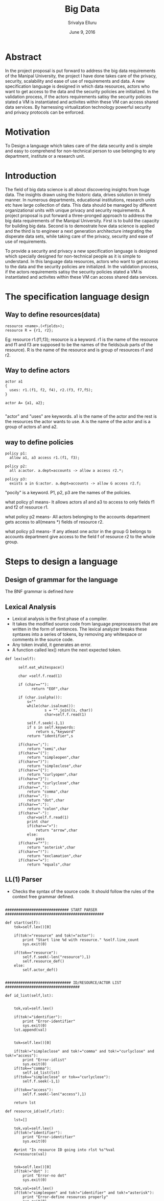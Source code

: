 #+Title:Big Data
#+Author: Srivalya Elluru
#+Date: June 9, 2016

* Abstract
  In the project proposal is put forward to address the big data requirements of the Manipal University, the project I have done takes care of the privacy, security, scalability and ease of use of requirements and data.
    A new specification language is designed in which data resources, actors who want to get access to the data and the security policies are initialized.
    In the validation process, if the actors requirements satisy the security policies stated a VM is instantiated and activites within these VM can access shared data services.
    By harnessing virtualization technology powerful security and privacy protocols can be enforced.

* Motivation
  To Design a language which takes care of the data security and is simple and easy to comprehend for non-technical person to use belonging to any department, institute or a research unit.  

* Introduction
  
  The field of big data science is all about discovering insights from huge data. The insights drawn using the historic data, drives solution in timely manner. 
  In numerous departments, educational institutions, research units etc have large collection of data. This data should be managed by different organizational units with unique privacy and security requirements.
  A project proposal is put forward a three-pronged approach to address the big data requirements of the Manipal University.
  First is to build the capacity for building big data. Second is to demostrate how data science is applied and the third is to
  engineer a next generation architecture integrating the disperate data sets, while taking care of the privacy, security and ease of use of requirements.
  
  To provide a security and privacy a new specification language is designed which specially designed for non-technical people as it is simple to understand.
  In this language data resources, actors who want to get access to the data and the security policies are initialized.
  In the validation process, if the actors requirements satisy the security policies stated a VM is instantiated and activites within these VM can access shared data services.

* The specification language design

** Way to define resources(data)

  #+BEGIN_SRC command
  resource <name>.(<fields>);
  resource R = {r1, r2};
  #+END_SRC
  
  Eg: resource r1.(f1,f3);
  resource is a keyword.
  r1 is the name of the resource and f1 and f3 are supposed to be the names of the fields(sub parts of the resource).
  R is the name of the resource and is group of resources r1 and r2.
  
** Way to define actors

  #+BEGIN_SRC command
  actor a1
  {
    uses: r1.(f1, f2, f4), r2.(f3, f7,f5);
  }   
  
  actor A= {a1, a2};
  
  #+END_SRC

  "actor" and "uses" are keywords. 
  a1 is the name of the actor and the rest is the resources the actor wants to use.
  A  is the name of the actor and is a group of actors a1 and a2.
  
** way to define policies

 #+BEGIN_SRC command
  policy p1:
    allow a1, a3 access r1.(f1, f3);
  
  policy p2:
    all a:actor. a.dept=accounts -> allow a access r2.*;
    
  policy p3:
    exists a in G:actor. a.dept=accounts -> allow G access r2.f;
  #+END_SRC

  "pocily" is a keyword. 
  P1, p2, p3 are the names of the policies.
  
  what policy p1 means-
    It allows actors a1 and a3 to access to only fields f1 and f2 of resource r1.
    
  what policy p2 means-
    All actors belonging to the accounts department gets access to all(means *) fields of resource r2.
    
  what policy p3 means-
    If any atleast one actor in the group G belongs to accounts department give access to the field f of resource r2 to the whole group.
    
* Steps to design a language

   [[./images/compiler_design.jpg]]
   
** Design of grammar for the language

  The BNF grammar is defined [[ Big-Data/spec_grammar.txt ][here]] 

** Lexical Analysis 
  
  + Lexical analysis is the first phase of a compiler. 
  + It takes the modified source code from language preprocessors that are written in the form of sentences. The lexical analyzer breaks these syntaxes into a series of tokens, by removing any whitespace or comments in the source code.
  + Any token invalid, it generates an error. 
  + A function called lex() return the next expected token.
  
  #+BEGIN_SRC command
  def lex(self):

		self.eat_whitespace()

		char =self.f.read(1)

		if (char==""):
			  return "EOF",char

		if (char.isalpha()):
			s=""
			while(char.isalnum()):
	    			s = "".join((s, char))
	    			char=self.f.read(1)

			self.f.seek(-1,1)
			if s in self.keywords:
				return s,"keyword"
			return "identifier",s

		if(char==";"):
			return "semi",char
		if(char=="("):
			return "simpleopen",char
		if(char==")"):
			return "simpleclose",char
		if(char=="{"):
			return "curlyopen",char
		if(char=="}"):
			return "curlyclose",char
		if(char==","):
			return "comma",char
		if(char=="."):
			return "dot",char
		if(char==":"):
			return "colon",char
		if(char=="-"):
			char=self.f.read(1)
			print char
			if(char==">"):
				return "arrow",char
			else:
				pass
		if(char=="*"):
			return "asterisk",char
		if(char=="!"):
			return "exclamation",char
		if(char=="="):
			return "equals",char
  #+END_SRC
  
  [[./images/leaxical_ana.png]]
  
** LL(1) Parser
  + Checks the syntax of the source code. It should follow the rules of the context free grammar defined.
  
  #+BEGIN_SRC command
    
    ############################# START PARSER #############################################

	def start(self):
		tok=self.lex()[0]
		
		if(tok!="resource" and tok!="actor"):
			print "Start line %d with resource." %self.line_count
			sys.exit(0)

		if(tok=="resource"):
			self.f.seek(-len("resource"),1)
			self.resource_def()
		else:
			self.actor_def()


	############################## ID/RESOURCE/ACTOR LIST ##################################

	def id_list(self,lst):


		tok,val=self.lex()

		if(tok!="identifier"):
			print "Error-identifier"
			sys.exit(0)
		lst.append(val)


		tok=self.lex()[0]

		if(tok!="simpleclose" and tok!="comma" and tok!="curlyclose" and tok!="access"):
			print "Error-idlist"
			sys.exit(0)
		if(tok=="comma"):
			self.id_list(lst)
		if(tok=="simpleclose" or tok=="curlyclose"):
			self.f.seek(-1,1)

		if(tok=="access"):
			self.f.seek(-len("access"),1)

		return lst

	def resource_id(self,rlst):

		lst=[]

		tok,val=self.lex()
		if(tok!="identifier"):
			print "Error-identifier"
			sys.exit(0)

		#print "In resource ID going into rlst %s"%val
		r=resource(val)


		tok=self.lex()[0]
		if(tok!="dot" ):
			print "Error-no dot"
			sys.exit(0)

		tok,val=self.lex()
		if(tok!="simpleopen" and tok!="identifier" and tok!="asterisk"):
			print "Error-define resources properly"
			sys.exit(0)

		if(tok=="simpleopen"):

			r.fields=self.id_list(lst)
			
			rlst.append(r)

			tok=self.lex()[0]
			if(tok!="simpleclose"):
				print "Error-closebrace"
				sys.exit(0)

			tok=self.lex()[0]
			if(tok!="semi" and tok!="comma"):
				print "Error-add ; OR ,"
				sys.exit(0)

			if(tok=="comma"):
				self.resource_id(rlst)

		if(tok=="identifier"):
			r.fields=val
			rlst.append(r)

			tok=self.lex()[0]
			if(tok!="comma" and tok!="semi"):
				print "Error no , or ;"
				sys.exit(0)
			if(tok=="comma"):
				self.resource_id(rlst)

		if(tok=="asterisk"):
			tok=self.lex()[0]
			if(tok!="comma" and tok!="semi"):
				print "Error no , or ;"
				sys.exit(0)
			if(tok=="comma"):
				self.resource_id(rlst)

		return rlst

	def actor_list(self):
		tok=self.lex()[0]
		if(tok!="identifier"):
			print "Error-iden"
			sys.exit(0)

		tok=self.lex()[0]
		if(tok!="colon"):
			print "Error-colon"
			sys.exit(0)

		use_rlst=[]
		use_rlst=self.resource_id(use_rlst)
		
		curr_fileptr=self.f.tell()
		tok=self.lex()[0]
		if(tok=="identifier"):
			self.f.seek(curr_fileptr)
			self.actor_list()
		self.f.seek(curr_fileptr)

		return use_rlst
	################################# ACTOR DEFINITION #####################################

	def actor_def(self):
		tok=self.lex()[0]

		lst=[]

		if(tok!="actor"):
			print "Start line %d with resource." %self.line_count
			sys.exit(0)

		tok,val=self.lex()
		if(tok!="identifier"):
			print "Error-iden"
			sys.exit(0)

        	a=actor(val)

		tok=self.lex()[0]
		if(tok!="curlyopen" and tok!="equals"):
				print "Error-keep curly open brace or equals"
				sys.exit(0)

		if(tok=="curlyopen"):
			a.fields=self.actor_list()
			print a.fields

			tok=self.lex()[0]
			if(tok!="curlyclose"):
				print "Error-keep curly close brace"
				sys.exit(0)
		else:
			tok=self.lex()[0]

			if(tok!="curlyopen"):
				print "ERROR- no curly open :( "
				sys.exit(0)
			a.fields=self.id_list(lst)

			tok=self.lex()[0]
			if(tok!="curlyclose"):
				print "Error-keep curly close brace"
				sys.exit(0)

			tok=self.lex()[0]
			if(tok!="semi"):
				print "Error-no semi %d"%self.line_count
				sys.exit(0)

		tok=self.lex()[0]
		if(tok=="resource"):
			self.f.seek(-len("resource"),1)
			self.resource_def()

		elif(tok=="actor"):
			self.f.seek(-len("actor"),1)
			self.actor_def()
		elif(tok=="policy"):
			self.f.seek(-len("resource"),1)
			self.policy_def()
		else:
			self.f.seek(-1,1)
	############################## RESOURCE DEFINITION #####################################

	def resource_def(self):

		lst=[]

		tok=self.lex()[0]
		if(tok!="resource"):
			print "Start line %d with resource." %self.line_count
			sys.exit(0)

		tok,val=self.lex()
		
		if(tok!="identifier"):
			print "Error-iden"
			sys.exit(0)

		r=resource(val)

		tok=self.lex()[0]
		if(tok=="equals"):
			tok=self.lex()[0]
			if(tok!="curlyopen"):
				print "Error-keep curly open brace"
				sys.exit(0)

			r.fields=self.id_list(lst)

			tok=self.lex()[0]
			if(tok!="curlyclose"):
				print "Error-keep curly close brace"
				sys.exit(0)

		elif(tok=="simpleopen"):

			r.fields=self.id_list(lst)

			tok=self.lex()[0]
			if(tok!="simpleclose"):
				print "Error-closebrace"
				sys.exit(0)

		else:
			print "put either equals or simple brace"
			sys.exit(0)

		tok=self.lex()[0]

		if(tok!="semi"):
			print "Error-no semi %d"%self.line_count
			sys.exit(0)

		tok=self.lex()[0]
		if(tok=="resource"):
			self.f.seek(-len("resource"),1)
			self.resource_def()

		elif(tok=="actor"):
			self.f.seek(-len("actor"),1)
			self.actor_def()
		elif(tok=="policy"):
			self.f.seek(-len("resource"),1)
			self.policy_def()
		else:
			self.f.seek(-1,1)


	############################## POLICY DEFINITION #######################################

	def policy_def(self):
		
		tok=self.lex()[0]
		if(tok!="policy"):
			print "Start line %d with policy." %self.line_count
			sys.exit(0)

		tok,name=self.lex()
		

		if(tok!="identifier"):
			print "Error-iden"
			sys.exit(0)

		p=policy(name)
	
		tok=self.lex()[0]
		if(tok!="colon"):
			print "Error- no Colon"
			sys.exit(0)

		tok=self.lex()[0]
		if(tok=="allow"):
			self.policy_1(p)
		if(tok=="all"):
			self.policy_2(p)
		if(tok=="exists"):
			self.policy_3(p)


	def  policy_1(self,pol):

		lst=[]

		pol_1=policy_type_1(pol)

		pol_1.allow=self.id_list(lst)
		
		tok=self.lex()[0]
		if(tok!="access"):
			print "Error-no access"
			sys.exit(0)

		lst=[]
		pol_1.access=self.resource_id(lst)
		
		tok=self.lex()[0]
		if(tok=="allow"):		
			self.policy_1(pol)
		elif(tok=="policy"):
			self.f.seek(-len("policy"),1)
			self.policy_def()
		else:
			pass

	def  policy_2(self,pol):

		lst=[]
		pol_2=policy_type_2(pol)
		
		tok=self.lex()[0]
		if(tok!="identifier"):
			print "Error-put an id"
			sys.exit(0)

		tok=self.lex()[0]
		if(tok!="colon"):
			print "Error-no colon"
			sys.exit(0)

		tok=self.lex()[0]
		if(tok!="actor"):
			print "Error-no actor :("
			sys.exit(0)

		tok=self.lex()[0]
		if(tok!="dot" ):
			print "Error-no dot"
			sys.exit(0)
		
		tok=self.lex()[0]
		if(tok!="identifier"):
			print "Error-put an id"
			sys.exit(0)

		tok=self.lex()[0]
		if(tok!="dot"):
			print "Error-no dot"
			sys.exit(0)

		dic_value={}

		# Taking the value of the actor field as the condition
		tok,val1=self.lex()
		if(tok!="identifier"):
			print "Error-put an id"
			sys.exit(0)
		
		tok=self.lex()[0]
		
		if(tok!="equals"):
			print "Error no equals"
			sys.exit(0)

		tok,val2=self.lex()
		if(tok!="identifier"):
			print "Error-put an id"
			sys.exit(0)

		dic_value[val1]=val2

		pol_2.actor_field=dic_value


		tok=self.lex()[0]
		if(tok!="arrow"):
			print "Error-no arrow"
			sys.exit(0)

		tok=self.lex()[0]
		if(tok=="allow"):
		
			self.policy_1(pol)
			
		
	def policy_3(self,pol):

		lst=[]
		pol_3=policy_type_3(pol)
		
		tok=self.lex()[0]
		if(tok!="identifier"):
			print "Error-identifier"
			sys.exit(0)

		tok=self.lex()[0]
		if(tok!="in"):
			print "Error-no in"
			sys.exit(0)

		tok,val=self.lex()
		if(tok!="identifier"):
			print "Error-identifier"
			sys.exit(0)
		#Type of group

		pol_3.group=val		
		
		tok=self.lex()[0]
		if(tok!="colon"):
			print "Error- no Colon"
			sys.exit(0)

		tok=self.lex()[0]
		if(tok!="actor"):
			print "Error-no actor :("
			sys.exit(0)

		tok=self.lex()[0]
		if(tok!="dot"):
			print "Error-no dot"
			sys.exit(0)

		tok=self.lex()[0]
		if(tok!="identifier"):
			print "Error-identifier"
			sys.exit(0)

		tok=self.lex()[0]
		if(tok!="dot"):
			print "Error-no dot"
			sys.exit(0)

		#An empty dictionary for the dictionary
		dic={}
		
		tok,val1=self.lex()
		if(tok!="identifier"):
			print "Error-identifier"
			sys.exit(0)
		
		
		tok=self.lex()[0]
		if(tok!="equals"):
			print "Error no equals"
			sys.exit(0)

		tok,val2=self.lex()
		if(tok!="identifier"):
			print "Error-identifier"
			sys.exit(0)

		dic[val1]=val2
		
		pol_3.condition=dic		
		
		tok=self.lex()[0]
		if(tok!="arrow"):
			print "Error-no arrow"
			sys.exit(0)

		tok=self.lex()[0]
		if(tok=="allow"):
			
			self.policy_1(pol)

  #+END_SRC
  
** Abstract syntax Tree

  It is implemented using lists.
  
  #+BEGIN_SRC command
  print ', '.join(i.id for i in actors_list)
  print ', '.join(i.id for i in resources_list)
  print ', '.join(i.id for i in policies_list)
  #+END_SRC
  
  The output would be:
  
  #+BEGIN_SRC command
  parsed successfully
  a1, a2, A
  ['R', 'r1', 'r2']
  p1, p2, p3
  #+END_SRC
  
  
  

  
